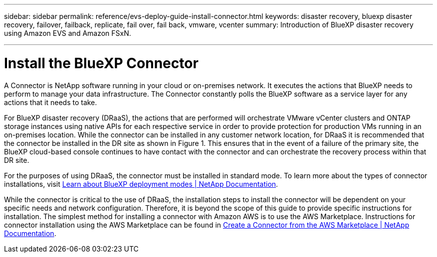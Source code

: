 ---
sidebar: sidebar
permalink: reference/evs-deploy-guide-install-connector.html
keywords: disaster recovery, bluexp disaster recovery, failover, failback, replicate, fail over, fail back, vmware, vcenter 
summary: Introduction of BlueXP disaster recovery using Amazon EVS and Amazon FSxN.

---
= Install the BlueXP Connector

:hardbreaks:
:icons: font
:imagesdir: ../media/use/

[.lead]
A Connector is NetApp software running in your cloud or on-premises network. It executes the actions that BlueXP needs to perform to manage your data infrastructure. The Connector constantly polls the BlueXP software as a service layer for any actions that it needs to take.

For BlueXP disaster recovery (DRaaS), the actions that are performed will orchestrate VMware vCenter clusters and ONTAP storage instances using native APIs for each respective service in order to provide protection for production VMs running in an on-premises location. While the connector can be installed in any customer network location, for DRaaS it is recommended that the connector be installed in the DR site as shown in Figure 1. This ensures that in the event of a failure of the primary site, the BlueXP cloud-based console continues to have contact with the connector and can orchestrate the recovery process within that DR site.

For the purposes of using DRaaS, the connector must be installed in standard mode. To learn more about the types of connector installations, visit https://docs.netapp.com/us-en/bluexp-setup-admin/concept-modes.html[Learn about BlueXP deployment modes | NetApp Documentation].

While the connector is critical to the use of DRaaS, the installation steps to install the connector will be dependent on your specific needs and network configuration. Therefore, it is beyond the scope of this guide to provide specific instructions for installation. The simplest method for installing a connector with Amazon AWS is to use the AWS Marketplace. Instructions for connector installation using the AWS Marketplace can be found in https://docs.netapp.com/us-en/bluexp-setup-admin/task-install-connector-aws-marketplace.html[Create a Connector from the AWS Marketplace | NetApp Documentation].
